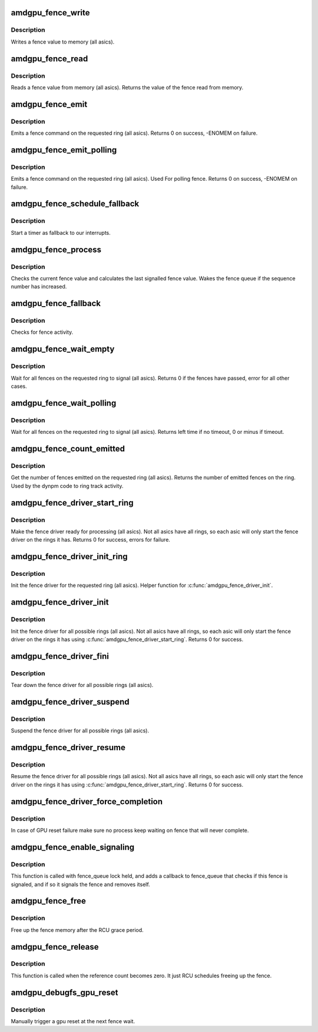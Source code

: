 .. -*- coding: utf-8; mode: rst -*-
.. src-file: drivers/gpu/drm/amd/amdgpu/amdgpu_fence.c

.. _`amdgpu_fence_write`:

amdgpu_fence_write
==================

.. c:function:: void amdgpu_fence_write(struct amdgpu_ring *ring, u32 seq)

    write a fence value

    :param struct amdgpu_ring \*ring:
        ring the fence is associated with

    :param u32 seq:
        sequence number to write

.. _`amdgpu_fence_write.description`:

Description
-----------

Writes a fence value to memory (all asics).

.. _`amdgpu_fence_read`:

amdgpu_fence_read
=================

.. c:function:: u32 amdgpu_fence_read(struct amdgpu_ring *ring)

    read a fence value

    :param struct amdgpu_ring \*ring:
        ring the fence is associated with

.. _`amdgpu_fence_read.description`:

Description
-----------

Reads a fence value from memory (all asics).
Returns the value of the fence read from memory.

.. _`amdgpu_fence_emit`:

amdgpu_fence_emit
=================

.. c:function:: int amdgpu_fence_emit(struct amdgpu_ring *ring, struct dma_fence **f)

    emit a fence on the requested ring

    :param struct amdgpu_ring \*ring:
        ring the fence is associated with

    :param struct dma_fence \*\*f:
        resulting fence object

.. _`amdgpu_fence_emit.description`:

Description
-----------

Emits a fence command on the requested ring (all asics).
Returns 0 on success, -ENOMEM on failure.

.. _`amdgpu_fence_emit_polling`:

amdgpu_fence_emit_polling
=========================

.. c:function:: int amdgpu_fence_emit_polling(struct amdgpu_ring *ring, uint32_t *s)

    emit a fence on the requeste ring

    :param struct amdgpu_ring \*ring:
        ring the fence is associated with

    :param uint32_t \*s:
        resulting sequence number

.. _`amdgpu_fence_emit_polling.description`:

Description
-----------

Emits a fence command on the requested ring (all asics).
Used For polling fence.
Returns 0 on success, -ENOMEM on failure.

.. _`amdgpu_fence_schedule_fallback`:

amdgpu_fence_schedule_fallback
==============================

.. c:function:: void amdgpu_fence_schedule_fallback(struct amdgpu_ring *ring)

    schedule fallback check

    :param struct amdgpu_ring \*ring:
        pointer to struct amdgpu_ring

.. _`amdgpu_fence_schedule_fallback.description`:

Description
-----------

Start a timer as fallback to our interrupts.

.. _`amdgpu_fence_process`:

amdgpu_fence_process
====================

.. c:function:: void amdgpu_fence_process(struct amdgpu_ring *ring)

    check for fence activity

    :param struct amdgpu_ring \*ring:
        pointer to struct amdgpu_ring

.. _`amdgpu_fence_process.description`:

Description
-----------

Checks the current fence value and calculates the last
signalled fence value. Wakes the fence queue if the
sequence number has increased.

.. _`amdgpu_fence_fallback`:

amdgpu_fence_fallback
=====================

.. c:function:: void amdgpu_fence_fallback(struct timer_list *t)

    fallback for hardware interrupts

    :param struct timer_list \*t:
        *undescribed*

.. _`amdgpu_fence_fallback.description`:

Description
-----------

Checks for fence activity.

.. _`amdgpu_fence_wait_empty`:

amdgpu_fence_wait_empty
=======================

.. c:function:: int amdgpu_fence_wait_empty(struct amdgpu_ring *ring)

    wait for all fences to signal

    :param struct amdgpu_ring \*ring:
        ring index the fence is associated with

.. _`amdgpu_fence_wait_empty.description`:

Description
-----------

Wait for all fences on the requested ring to signal (all asics).
Returns 0 if the fences have passed, error for all other cases.

.. _`amdgpu_fence_wait_polling`:

amdgpu_fence_wait_polling
=========================

.. c:function:: signed long amdgpu_fence_wait_polling(struct amdgpu_ring *ring, uint32_t wait_seq, signed long timeout)

    busy wait for givn sequence number

    :param struct amdgpu_ring \*ring:
        ring index the fence is associated with

    :param uint32_t wait_seq:
        sequence number to wait

    :param signed long timeout:
        the timeout for waiting in usecs

.. _`amdgpu_fence_wait_polling.description`:

Description
-----------

Wait for all fences on the requested ring to signal (all asics).
Returns left time if no timeout, 0 or minus if timeout.

.. _`amdgpu_fence_count_emitted`:

amdgpu_fence_count_emitted
==========================

.. c:function:: unsigned amdgpu_fence_count_emitted(struct amdgpu_ring *ring)

    get the count of emitted fences

    :param struct amdgpu_ring \*ring:
        ring the fence is associated with

.. _`amdgpu_fence_count_emitted.description`:

Description
-----------

Get the number of fences emitted on the requested ring (all asics).
Returns the number of emitted fences on the ring.  Used by the
dynpm code to ring track activity.

.. _`amdgpu_fence_driver_start_ring`:

amdgpu_fence_driver_start_ring
==============================

.. c:function:: int amdgpu_fence_driver_start_ring(struct amdgpu_ring *ring, struct amdgpu_irq_src *irq_src, unsigned irq_type)

    make the fence driver ready for use on the requested ring.

    :param struct amdgpu_ring \*ring:
        ring to start the fence driver on

    :param struct amdgpu_irq_src \*irq_src:
        interrupt source to use for this ring

    :param unsigned irq_type:
        interrupt type to use for this ring

.. _`amdgpu_fence_driver_start_ring.description`:

Description
-----------

Make the fence driver ready for processing (all asics).
Not all asics have all rings, so each asic will only
start the fence driver on the rings it has.
Returns 0 for success, errors for failure.

.. _`amdgpu_fence_driver_init_ring`:

amdgpu_fence_driver_init_ring
=============================

.. c:function:: int amdgpu_fence_driver_init_ring(struct amdgpu_ring *ring, unsigned num_hw_submission)

    init the fence driver for the requested ring.

    :param struct amdgpu_ring \*ring:
        ring to init the fence driver on

    :param unsigned num_hw_submission:
        number of entries on the hardware queue

.. _`amdgpu_fence_driver_init_ring.description`:

Description
-----------

Init the fence driver for the requested ring (all asics).
Helper function for \ :c:func:`amdgpu_fence_driver_init`\ .

.. _`amdgpu_fence_driver_init`:

amdgpu_fence_driver_init
========================

.. c:function:: int amdgpu_fence_driver_init(struct amdgpu_device *adev)

    init the fence driver for all possible rings.

    :param struct amdgpu_device \*adev:
        amdgpu device pointer

.. _`amdgpu_fence_driver_init.description`:

Description
-----------

Init the fence driver for all possible rings (all asics).
Not all asics have all rings, so each asic will only
start the fence driver on the rings it has using
\ :c:func:`amdgpu_fence_driver_start_ring`\ .
Returns 0 for success.

.. _`amdgpu_fence_driver_fini`:

amdgpu_fence_driver_fini
========================

.. c:function:: void amdgpu_fence_driver_fini(struct amdgpu_device *adev)

    tear down the fence driver for all possible rings.

    :param struct amdgpu_device \*adev:
        amdgpu device pointer

.. _`amdgpu_fence_driver_fini.description`:

Description
-----------

Tear down the fence driver for all possible rings (all asics).

.. _`amdgpu_fence_driver_suspend`:

amdgpu_fence_driver_suspend
===========================

.. c:function:: void amdgpu_fence_driver_suspend(struct amdgpu_device *adev)

    suspend the fence driver for all possible rings.

    :param struct amdgpu_device \*adev:
        amdgpu device pointer

.. _`amdgpu_fence_driver_suspend.description`:

Description
-----------

Suspend the fence driver for all possible rings (all asics).

.. _`amdgpu_fence_driver_resume`:

amdgpu_fence_driver_resume
==========================

.. c:function:: void amdgpu_fence_driver_resume(struct amdgpu_device *adev)

    resume the fence driver for all possible rings.

    :param struct amdgpu_device \*adev:
        amdgpu device pointer

.. _`amdgpu_fence_driver_resume.description`:

Description
-----------

Resume the fence driver for all possible rings (all asics).
Not all asics have all rings, so each asic will only
start the fence driver on the rings it has using
\ :c:func:`amdgpu_fence_driver_start_ring`\ .
Returns 0 for success.

.. _`amdgpu_fence_driver_force_completion`:

amdgpu_fence_driver_force_completion
====================================

.. c:function:: void amdgpu_fence_driver_force_completion(struct amdgpu_device *adev)

    force all fence waiter to complete

    :param struct amdgpu_device \*adev:
        amdgpu device pointer

.. _`amdgpu_fence_driver_force_completion.description`:

Description
-----------

In case of GPU reset failure make sure no process keep waiting on fence
that will never complete.

.. _`amdgpu_fence_enable_signaling`:

amdgpu_fence_enable_signaling
=============================

.. c:function:: bool amdgpu_fence_enable_signaling(struct dma_fence *f)

    enable signalling on fence

    :param struct dma_fence \*f:
        *undescribed*

.. _`amdgpu_fence_enable_signaling.description`:

Description
-----------

This function is called with fence_queue lock held, and adds a callback
to fence_queue that checks if this fence is signaled, and if so it
signals the fence and removes itself.

.. _`amdgpu_fence_free`:

amdgpu_fence_free
=================

.. c:function:: void amdgpu_fence_free(struct rcu_head *rcu)

    free up the fence memory

    :param struct rcu_head \*rcu:
        RCU callback head

.. _`amdgpu_fence_free.description`:

Description
-----------

Free up the fence memory after the RCU grace period.

.. _`amdgpu_fence_release`:

amdgpu_fence_release
====================

.. c:function:: void amdgpu_fence_release(struct dma_fence *f)

    callback that fence can be freed

    :param struct dma_fence \*f:
        *undescribed*

.. _`amdgpu_fence_release.description`:

Description
-----------

This function is called when the reference count becomes zero.
It just RCU schedules freeing up the fence.

.. _`amdgpu_debugfs_gpu_reset`:

amdgpu_debugfs_gpu_reset
========================

.. c:function:: int amdgpu_debugfs_gpu_reset(struct seq_file *m, void *data)

    manually trigger a gpu reset

    :param struct seq_file \*m:
        *undescribed*

    :param void \*data:
        *undescribed*

.. _`amdgpu_debugfs_gpu_reset.description`:

Description
-----------

Manually trigger a gpu reset at the next fence wait.

.. This file was automatic generated / don't edit.

